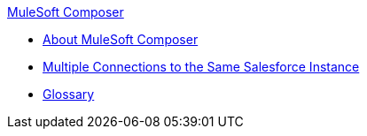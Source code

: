 .xref:index.adoc[MuleSoft Composer]
* xref:index.adoc[About MuleSoft Composer]
* xref:troubleshooting-multi-conn-same-system.adoc[Multiple Connections to the Same Salesforce Instance]
* xref:glossary.adoc[Glossary]
